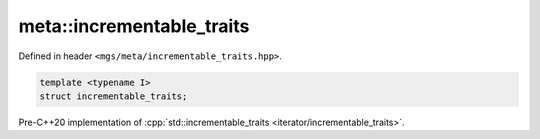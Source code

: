 .. _incrementable_traits:

**************************
meta::incrementable_traits
**************************

Defined in header ``<mgs/meta/incrementable_traits.hpp>``.

.. code-block:: cpp

   template <typename I>
   struct incrementable_traits;

Pre-C++20 implementation of :cpp:`std::incrementable_traits <iterator/incrementable_traits>`.
